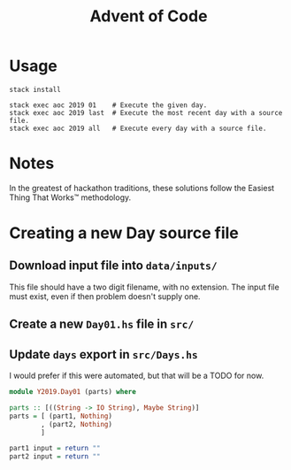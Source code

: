 #+TITLE: Advent of Code

* Usage

#+BEGIN_SRC shell
stack install

stack exec aoc 2019 01    # Execute the given day.
stack exec aoc 2019 last  # Execute the most recent day with a source file.
stack exec aoc 2019 all   # Execute every day with a source file.
#+END_SRC

* Notes

In the greatest of hackathon traditions, these solutions follow the Easiest
Thing That Works™ methodology.


* Creating a new Day source file

** Download input file into =data/inputs/=

This file should have a two digit filename, with no extension. The input file
must exist, even if then problem doesn't supply one.

** Create a new =Day01.hs= file in =src/=
** Update =days= export in =src/Days.hs=

I would prefer if this were automated, but that will be a TODO for now.

#+BEGIN_SRC haskell
module Y2019.Day01 (parts) where

parts :: [((String -> IO String), Maybe String)]
parts = [ (part1, Nothing)
        , (part2, Nothing)
        ]

part1 input = return ""
part2 input = return ""
#+END_SRC
